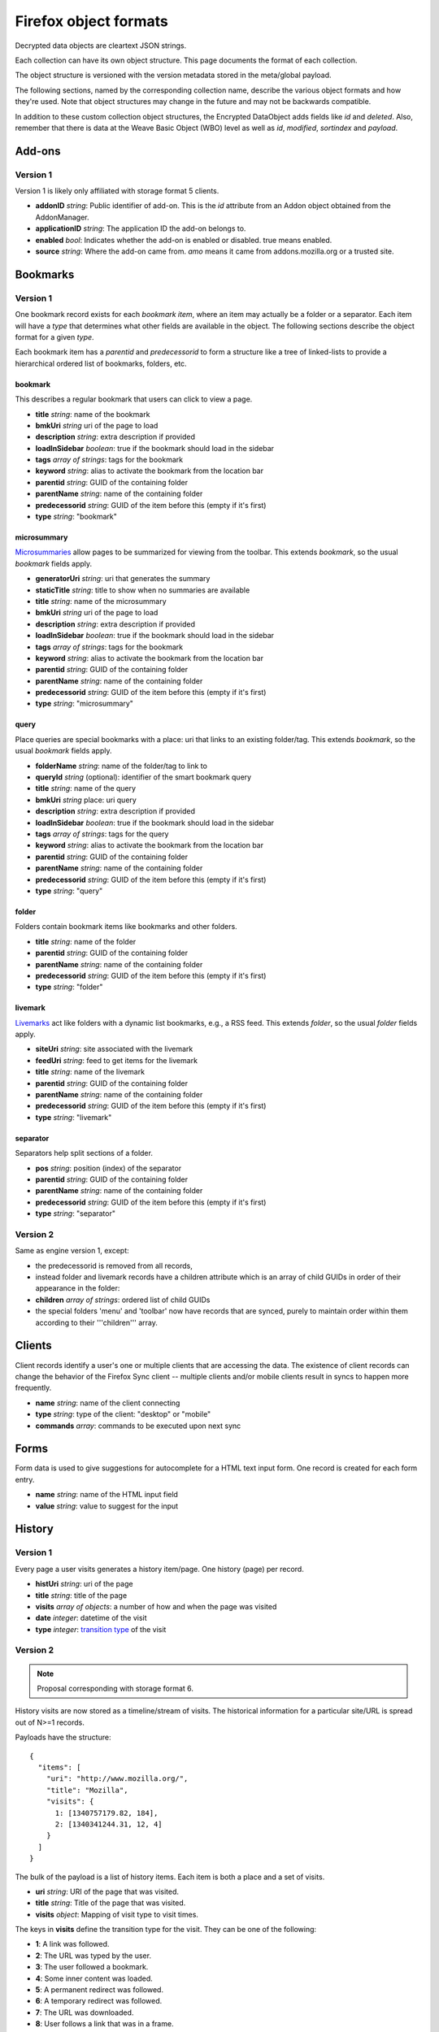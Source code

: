 .. _sync_objectformats:

======================
Firefox object formats
======================

Decrypted data objects are cleartext JSON strings.

Each collection can have its own object structure. This page documents the
format of each collection.

The object structure is versioned with the version metadata stored in the
meta/global payload.

The following sections, named by the corresponding collection name, describe
the various object formats and how they're used. Note that object structures
may change in the future and may not be backwards compatible.

In addition to these custom collection object structures, the Encrypted DataObject
adds fields like *id* and *deleted*. Also, remember that there is data at the
Weave Basic Object (WBO) level as well as *id*, *modified*, *sortindex* and
*payload*.

Add-ons
=======

Version 1
---------

Version 1 is likely only affiliated with storage format 5 clients.

* **addonID** *string*: Public identifier of add-on. This is the *id* attribute from an Addon object obtained from the AddonManager.
* **applicationID** *string*: The application ID the add-on belongs to.
* **enabled** *bool*: Indicates whether the add-on is enabled or disabled. true means enabled.
* **source** *string*: Where the add-on came from. *amo* means it came from addons.mozilla.org or a trusted site.

Bookmarks
=========

Version 1
---------

One bookmark record exists for each *bookmark item*, where an item may actually
be a folder or a separator. Each item will have a *type* that determines what
other fields are available in the object. The following sections describe the
object format for a given *type*.

Each bookmark item has a *parentid* and *predecessorid* to form a structure
like a tree of linked-lists to provide a hierarchical ordered list of bookmarks,
folders, etc.

bookmark
^^^^^^^^

This describes a regular bookmark that users can click to view a page.

* **title** *string*: name of the bookmark
* **bmkUri** *string* uri of the page to load
* **description** *string*: extra description if provided
* **loadInSidebar** *boolean*: true if the bookmark should load in the sidebar
* **tags** *array of strings*: tags for the bookmark
* **keyword** *string*: alias to activate the bookmark from the location bar
* **parentid** *string*: GUID of the containing folder
* **parentName** *string*: name of the containing folder
* **predecessorid** *string*: GUID of the item before this (empty if it's first)
* **type** *string*: "bookmark"

microsummary
^^^^^^^^^^^^

`Microsummaries <https://developer.mozilla.org/en/Microsummary_topics>`_ allow pages to be summarized for viewing from the toolbar. This extends *bookmark*, so the usual *bookmark* fields apply.

* **generatorUri** *string*: uri that generates the summary
* **staticTitle** *string*: title to show when no summaries are available
* **title** *string*: name of the microsummary
* **bmkUri** *string* uri of the page to load
* **description** *string*: extra description if provided
* **loadInSidebar** *boolean*: true if the bookmark should load in the sidebar
* **tags** *array of strings*: tags for the bookmark
* **keyword** *string*: alias to activate the bookmark from the location bar
* **parentid** *string*: GUID of the containing folder
* **parentName** *string*: name of the containing folder
* **predecessorid** *string*: GUID of the item before this (empty if it's first)
* **type** *string*: "microsummary"

query
^^^^^

Place queries are special bookmarks with a place: uri that links to an existing folder/tag. This extends *bookmark*, so the usual *bookmark* fields apply.

* **folderName** *string*: name of the folder/tag to link to
* **queryId** *string* (optional): identifier of the smart bookmark query

* **title** *string*: name of the query
* **bmkUri** *string* place: uri query
* **description** *string*: extra description if provided
* **loadInSidebar** *boolean*: true if the bookmark should load in the sidebar
* **tags** *array of strings*: tags for the query
* **keyword** *string*: alias to activate the bookmark from the location bar

* **parentid** *string*: GUID of the containing folder
* **parentName** *string*: name of the containing folder
* **predecessorid** *string*: GUID of the item before this (empty if it's first)
* **type** *string*: "query"

folder
^^^^^^

Folders contain bookmark items like bookmarks and other folders.

* **title** *string*: name of the folder

* **parentid** *string*: GUID of the containing folder
* **parentName** *string*: name of the containing folder
* **predecessorid** *string*: GUID of the item before this (empty if it's first)
* **type** *string*: "folder"

livemark
^^^^^^^^

`Livemarks <https://developer.mozilla.org/en/Using_the_Places_livemark_service>`_ act like folders with a dynamic list bookmarks, e.g., a RSS feed. This extends *folder*, so the usual *folder* fields apply.

* **siteUri** *string*: site associated with the livemark
* **feedUri** *string*: feed to get items for the livemark

* **title** *string*: name of the livemark

* **parentid** *string*: GUID of the containing folder
* **parentName** *string*: name of the containing folder
* **predecessorid** *string*: GUID of the item before this (empty if it's first)
* **type** *string*: "livemark"

separator
^^^^^^^^^

Separators help split sections of a folder.

* **pos** *string*: position (index) of the separator

* **parentid** *string*: GUID of the containing folder
* **parentName** *string*: name of the containing folder
* **predecessorid** *string*: GUID of the item before this (empty if it's first)
* **type** *string*: "separator"

Version 2
---------

Same as engine version 1, except:

* the predecessorid is removed from all records,
* instead folder and livemark records have a children attribute which is an array of child GUIDs in order of their appearance in the folder:
* **children** *array of strings*: ordered list of child GUIDs
* the special folders 'menu' and 'toolbar' now have records that are synced, purely to maintain order within them according to their '''children''' array.

Clients
=======

Client records identify a user's one or multiple clients that are accessing the
data. The existence of client records can change the behavior of the Firefox
Sync client -- multiple clients and/or mobile clients result in syncs to happen
more frequently.

* **name** *string*: name of the client connecting
* **type** *string*: type of the client: "desktop" or "mobile"
* **commands** *array*: commands to be executed upon next sync

Forms
=====

Form data is used to give suggestions for autocomplete for a HTML text input form. One record is created for each form entry.

* **name** *string*: name of the HTML input field
* **value** *string*: value to suggest for the input

History
=======

Version 1
---------

Every page a user visits generates a history item/page. One history (page) per record.

* **histUri** *string*: uri of the page
* **title** *string*: title of the page
* **visits** *array of objects*: a number of how and when the page was visited
* **date** *integer*: datetime of the visit
* **type** *integer*: `transition type <https://developer.mozilla.org/en/nsINavHistoryService#Constants>`_ of the visit

Version 2
---------

.. note::

  Proposal corresponding with storage format 6.

History visits are now stored as a timeline/stream of visits. The historical
information for a particular site/URL is spread out of N>=1 records.

Payloads have the structure::

    {
      "items": [
        "uri": "http://www.mozilla.org/",
        "title": "Mozilla",
        "visits": {
          1: [1340757179.82, 184],
          2: [1340341244.31, 12, 4]
        }
      ]
    }

The bulk of the payload is a list of history items. Each item is both a place
and a set of visits.

* **uri** *string*: URI of the page that was visited.
* **title** *string*: Title of the page that was visited.
* **visits** *object*: Mapping of visit type to visit times.

The keys in **visits** define the transition type for the visit. They can be
one of the following:

* **1**: A link was followed.
* **2**: The URL was typed by the user.
* **3**: The user followed a bookmark.
* **4**: Some inner content was loaded.
* **5**: A permanent redirect was followed.
* **6**: A temporary redirect was followed.
* **7**: The URL was downloaded.
* **8**: User follows a link that was in a frame.

These correspond to nsINavHistoryService's
`transition type constants <https://developer.mozilla.org/en/nsINavHistoryService#Constants>`.

The values for each visit type are arrays which encode the visit time. The
initial array element is the wall time of the first visit being recorded in
seconds since epoch, typically with millisecond resolution. Each subsequent
value is the number of seconds elapsed since the previous visit. The values::

    [100000000.000, 10.100, 5.200]

Correspond to the times::

    100000000.000
    100000010.100
    100000015.300

The use of deltas to represent times is to minimize the serialized size of
visits.

Passwords
=========

Saved passwords help users get back into websites that require a login such as HTML input/password fields or HTTP auth.

* **hostname** *string*: hostname that password is applicable at
* **formSubmitURL** *string*: submission url (GET/POST url set by <form>)
* **httpRealm** *string*: the HTTP Realm for which the login is valid. if not provided by the server, the value is the same as hostname
* **username** *string*: username to log in as
* **password** *string*: password for the username
* **usernameField** *string*: HTML field name of the username
* **passwordField** *string*: HTML field name of the password

Preferences
===========

Version 1
---------

Some preferences used by Firefox will be synced to other clients. There is only one record for preferences with a GUID "preferences".

* **value** *array of objects*: each object describes a preference entry
* **name** *string*: full name of the preference
* **type** *string*: the type of preference (int, string, boolean)
* **value** *depends on type*: value of the preference

Version 2
---------

There is only one record for preferences, using nsIXULAppInfo.ID as the GUID. Custom preferences can be synced by following `these instructions <https://developer.mozilla.org/en/Firefox_Sync/Syncing_custom_preferences>`_.

* **value** *object* containing name and value of the preferences.

Note: The preferences that determine which preferences are synced are now included as well.

Tabs
====

Version 1
---------

Tabs describe the opened tabs on a given client to provide functionality like get-up-n-go. Each client will provide one record.

* **clientName** *string*: name of the client providing these tabs
* **tabs** *array of objects*: each object describes a tab
* **title** *string*: title of the current page
* **urlHistory** *array of strings*: page urls in the tab's history
* **icon** *string*: favicon uri of the tab
* **lastUsed** *string* or *integer*: string representation of Unix epoch (in seconds) at which the tab was last accessed. Or the integer 0. Your code should accept either. This is ghastly; we apologize.

Version 2
---------

.. note::

  Proposal corresponding with storage format 6.

In version 2, each tab is represented by its own record. (This is a change from
version 1.)

The payload of the BSO is a JSON object containing the following fields:

* **clientID** *string*: ID of the client this tab originated on.
* **title** *string*: Title of page that is active in the tab.
* **history** *array of strings*: URLs in this tab's history. Initial element
  is the current URL. Subsequent URLs were previously visited URLs.
* **lastUsed** *number*: Time in seconds since Unix epoch that tab was last
  active.
* **icon** *string*: Base64 encoded favicon image.
* **groupName** *string*: Name of tab group this tab is associated with. This
  is usually used for presentation purposes and is typically the same string
  across all records in a particular tab group.
